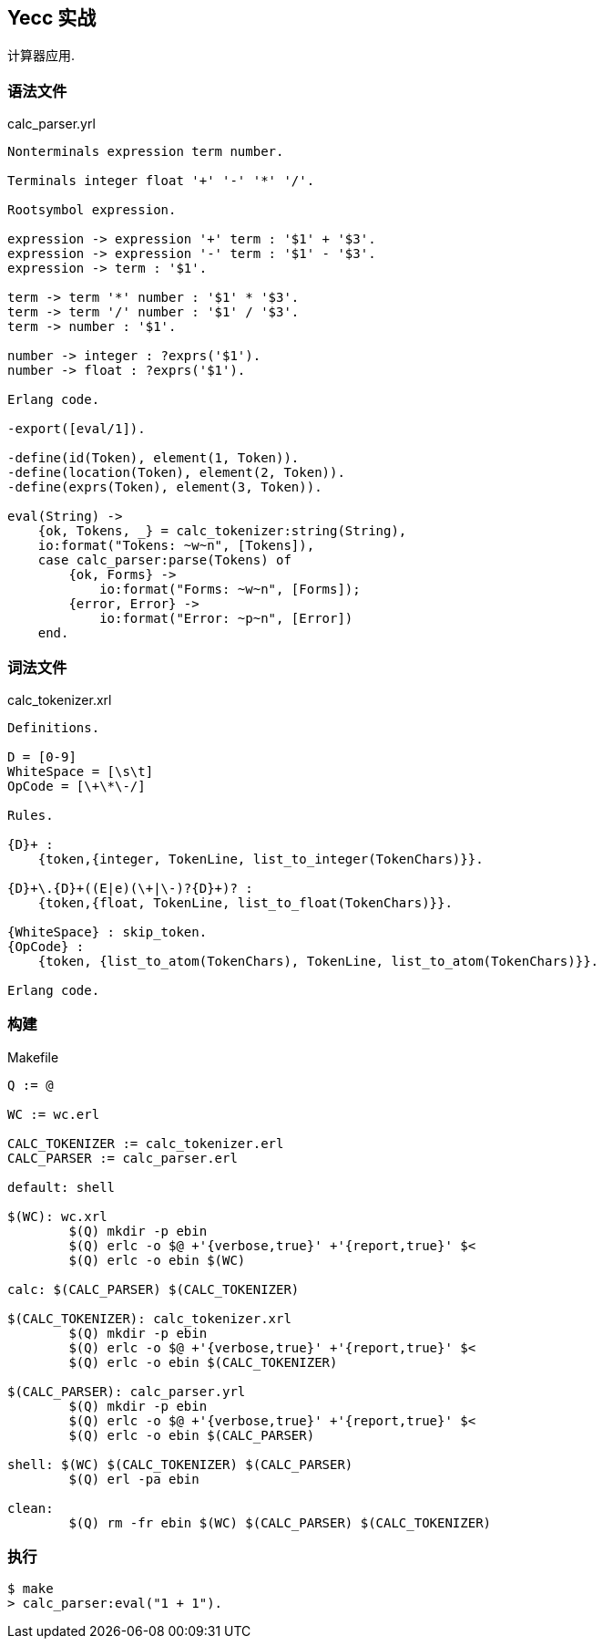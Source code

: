 == Yecc 实战

计算器应用.

=== 语法文件

.calc_parser.yrl
[source, erlang]
----
Nonterminals expression term number.

Terminals integer float '+' '-' '*' '/'.

Rootsymbol expression.

expression -> expression '+' term : '$1' + '$3'.
expression -> expression '-' term : '$1' - '$3'.
expression -> term : '$1'.

term -> term '*' number : '$1' * '$3'.
term -> term '/' number : '$1' / '$3'.
term -> number : '$1'.

number -> integer : ?exprs('$1').
number -> float : ?exprs('$1').

Erlang code.

-export([eval/1]).

-define(id(Token), element(1, Token)).
-define(location(Token), element(2, Token)).
-define(exprs(Token), element(3, Token)).

eval(String) ->
    {ok, Tokens, _} = calc_tokenizer:string(String),
    io:format("Tokens: ~w~n", [Tokens]),
    case calc_parser:parse(Tokens) of
        {ok, Forms} ->
            io:format("Forms: ~w~n", [Forms]);
        {error, Error} ->
            io:format("Error: ~p~n", [Error])
    end.
----

=== 词法文件

.calc_tokenizer.xrl
[source, erlang]
----
Definitions.

D = [0-9]
WhiteSpace = [\s\t]
OpCode = [\+\*\-/]

Rules.

{D}+ :
    {token,{integer, TokenLine, list_to_integer(TokenChars)}}.

{D}+\.{D}+((E|e)(\+|\-)?{D}+)? :
    {token,{float, TokenLine, list_to_float(TokenChars)}}.

{WhiteSpace} : skip_token.
{OpCode} :
    {token, {list_to_atom(TokenChars), TokenLine, list_to_atom(TokenChars)}}.

Erlang code.
----

=== 构建

.Makefile
[source, makefile]
----
Q := @

WC := wc.erl

CALC_TOKENIZER := calc_tokenizer.erl
CALC_PARSER := calc_parser.erl

default: shell

$(WC): wc.xrl
	$(Q) mkdir -p ebin
	$(Q) erlc -o $@ +'{verbose,true}' +'{report,true}' $<
	$(Q) erlc -o ebin $(WC)

calc: $(CALC_PARSER) $(CALC_TOKENIZER)

$(CALC_TOKENIZER): calc_tokenizer.xrl
	$(Q) mkdir -p ebin
	$(Q) erlc -o $@ +'{verbose,true}' +'{report,true}' $<
	$(Q) erlc -o ebin $(CALC_TOKENIZER)

$(CALC_PARSER): calc_parser.yrl
	$(Q) mkdir -p ebin
	$(Q) erlc -o $@ +'{verbose,true}' +'{report,true}' $<
	$(Q) erlc -o ebin $(CALC_PARSER)

shell: $(WC) $(CALC_TOKENIZER) $(CALC_PARSER)
	$(Q) erl -pa ebin

clean:
	$(Q) rm -fr ebin $(WC) $(CALC_PARSER) $(CALC_TOKENIZER)
----

=== 执行

----
$ make
> calc_parser:eval("1 + 1").
----
